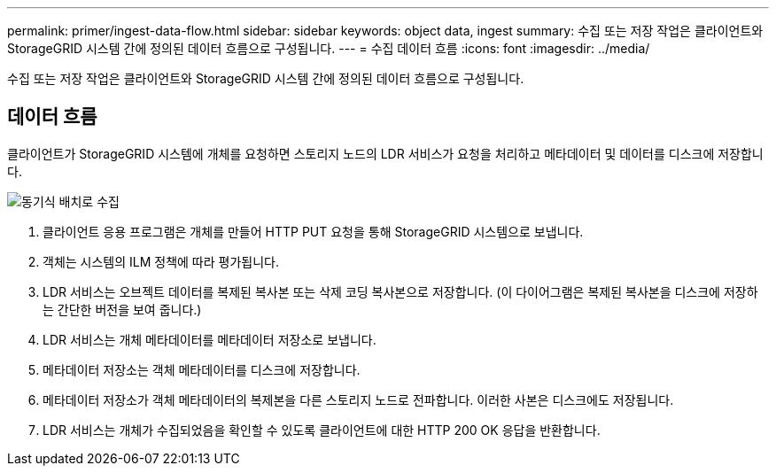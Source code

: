 ---
permalink: primer/ingest-data-flow.html 
sidebar: sidebar 
keywords: object data, ingest 
summary: 수집 또는 저장 작업은 클라이언트와 StorageGRID 시스템 간에 정의된 데이터 흐름으로 구성됩니다. 
---
= 수집 데이터 흐름
:icons: font
:imagesdir: ../media/


[role="lead"]
수집 또는 저장 작업은 클라이언트와 StorageGRID 시스템 간에 정의된 데이터 흐름으로 구성됩니다.



== 데이터 흐름

클라이언트가 StorageGRID 시스템에 개체를 요청하면 스토리지 노드의 LDR 서비스가 요청을 처리하고 메타데이터 및 데이터를 디스크에 저장합니다.

image::../media/ingest_data_flow.png[동기식 배치로 수집]

. 클라이언트 응용 프로그램은 개체를 만들어 HTTP PUT 요청을 통해 StorageGRID 시스템으로 보냅니다.
. 객체는 시스템의 ILM 정책에 따라 평가됩니다.
. LDR 서비스는 오브젝트 데이터를 복제된 복사본 또는 삭제 코딩 복사본으로 저장합니다. (이 다이어그램은 복제된 복사본을 디스크에 저장하는 간단한 버전을 보여 줍니다.)
. LDR 서비스는 개체 메타데이터를 메타데이터 저장소로 보냅니다.
. 메타데이터 저장소는 객체 메타데이터를 디스크에 저장합니다.
. 메타데이터 저장소가 객체 메타데이터의 복제본을 다른 스토리지 노드로 전파합니다. 이러한 사본은 디스크에도 저장됩니다.
. LDR 서비스는 개체가 수집되었음을 확인할 수 있도록 클라이언트에 대한 HTTP 200 OK 응답을 반환합니다.

